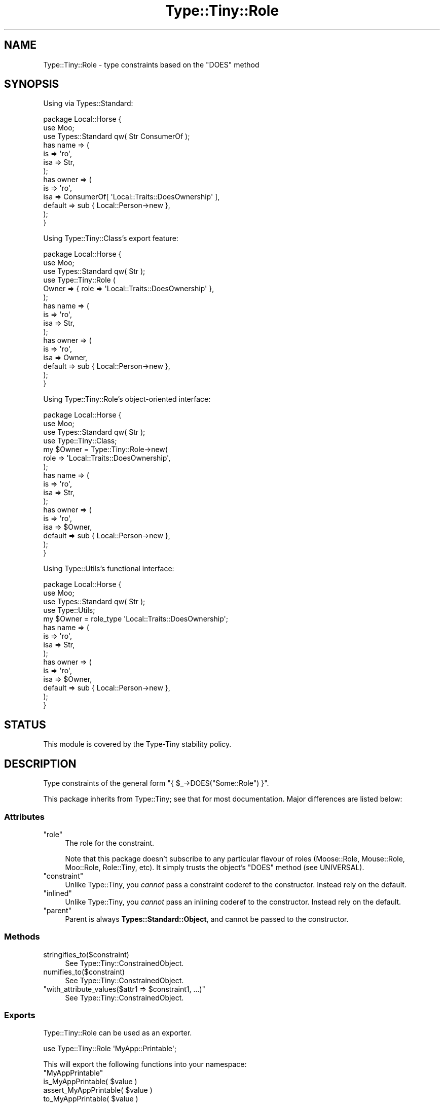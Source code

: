 .\" -*- mode: troff; coding: utf-8 -*-
.\" Automatically generated by Pod::Man 5.01 (Pod::Simple 3.43)
.\"
.\" Standard preamble:
.\" ========================================================================
.de Sp \" Vertical space (when we can't use .PP)
.if t .sp .5v
.if n .sp
..
.de Vb \" Begin verbatim text
.ft CW
.nf
.ne \\$1
..
.de Ve \" End verbatim text
.ft R
.fi
..
.\" \*(C` and \*(C' are quotes in nroff, nothing in troff, for use with C<>.
.ie n \{\
.    ds C` ""
.    ds C' ""
'br\}
.el\{\
.    ds C`
.    ds C'
'br\}
.\"
.\" Escape single quotes in literal strings from groff's Unicode transform.
.ie \n(.g .ds Aq \(aq
.el       .ds Aq '
.\"
.\" If the F register is >0, we'll generate index entries on stderr for
.\" titles (.TH), headers (.SH), subsections (.SS), items (.Ip), and index
.\" entries marked with X<> in POD.  Of course, you'll have to process the
.\" output yourself in some meaningful fashion.
.\"
.\" Avoid warning from groff about undefined register 'F'.
.de IX
..
.nr rF 0
.if \n(.g .if rF .nr rF 1
.if (\n(rF:(\n(.g==0)) \{\
.    if \nF \{\
.        de IX
.        tm Index:\\$1\t\\n%\t"\\$2"
..
.        if !\nF==2 \{\
.            nr % 0
.            nr F 2
.        \}
.    \}
.\}
.rr rF
.\" ========================================================================
.\"
.IX Title "Type::Tiny::Role 3"
.TH Type::Tiny::Role 3 2023-04-05 "perl v5.38.2" "User Contributed Perl Documentation"
.\" For nroff, turn off justification.  Always turn off hyphenation; it makes
.\" way too many mistakes in technical documents.
.if n .ad l
.nh
.SH NAME
Type::Tiny::Role \- type constraints based on the "DOES" method
.SH SYNOPSIS
.IX Header "SYNOPSIS"
Using via Types::Standard:
.PP
.Vb 3
\&  package Local::Horse {
\&    use Moo;
\&    use Types::Standard qw( Str ConsumerOf );
\&    
\&    has name => (
\&      is       => \*(Aqro\*(Aq,
\&      isa      => Str,
\&    );
\&    
\&    has owner => (
\&      is       => \*(Aqro\*(Aq,
\&      isa      => ConsumerOf[ \*(AqLocal::Traits::DoesOwnership\*(Aq ],
\&      default  => sub { Local::Person\->new },
\&    );
\&  }
.Ve
.PP
Using Type::Tiny::Class's export feature:
.PP
.Vb 6
\&  package Local::Horse {
\&    use Moo;
\&    use Types::Standard qw( Str );
\&    use Type::Tiny::Role (
\&      Owner => { role => \*(AqLocal::Traits::DoesOwnership\*(Aq },
\&    );
\&    
\&    has name => (
\&      is       => \*(Aqro\*(Aq,
\&      isa      => Str,
\&    );
\&    
\&    has owner => (
\&      is       => \*(Aqro\*(Aq,
\&      isa      => Owner,
\&      default  => sub { Local::Person\->new },
\&    );
\&  }
.Ve
.PP
Using Type::Tiny::Role's object-oriented interface:
.PP
.Vb 4
\&  package Local::Horse {
\&    use Moo;
\&    use Types::Standard qw( Str );
\&    use Type::Tiny::Class;
\&    
\&    my $Owner = Type::Tiny::Role\->new(
\&      role => \*(AqLocal::Traits::DoesOwnership\*(Aq,
\&    );
\&    
\&    has name => (
\&      is       => \*(Aqro\*(Aq,
\&      isa      => Str,
\&    );
\&    
\&    has owner => (
\&      is       => \*(Aqro\*(Aq,
\&      isa      => $Owner,
\&      default  => sub { Local::Person\->new },
\&    );
\&  }
.Ve
.PP
Using Type::Utils's functional interface:
.PP
.Vb 4
\&  package Local::Horse {
\&    use Moo;
\&    use Types::Standard qw( Str );
\&    use Type::Utils;
\&    
\&    my $Owner = role_type \*(AqLocal::Traits::DoesOwnership\*(Aq;
\&    
\&    has name => (
\&      is       => \*(Aqro\*(Aq,
\&      isa      => Str,
\&    );
\&    
\&    has owner => (
\&      is       => \*(Aqro\*(Aq,
\&      isa      => $Owner,
\&      default  => sub { Local::Person\->new },
\&    );
\&  }
.Ve
.SH STATUS
.IX Header "STATUS"
This module is covered by the
Type-Tiny stability policy.
.SH DESCRIPTION
.IX Header "DESCRIPTION"
Type constraints of the general form \f(CW\*(C`{ $_\->DOES("Some::Role") }\*(C'\fR.
.PP
This package inherits from Type::Tiny; see that for most documentation.
Major differences are listed below:
.SS Attributes
.IX Subsection "Attributes"
.ie n .IP """role""" 4
.el .IP \f(CWrole\fR 4
.IX Item "role"
The role for the constraint.
.Sp
Note that this package doesn't subscribe to any particular flavour of roles
(Moose::Role, Mouse::Role, Moo::Role, Role::Tiny, etc). It simply
trusts the object's \f(CW\*(C`DOES\*(C'\fR method (see UNIVERSAL).
.ie n .IP """constraint""" 4
.el .IP \f(CWconstraint\fR 4
.IX Item "constraint"
Unlike Type::Tiny, you \fIcannot\fR pass a constraint coderef to the constructor.
Instead rely on the default.
.ie n .IP """inlined""" 4
.el .IP \f(CWinlined\fR 4
.IX Item "inlined"
Unlike Type::Tiny, you \fIcannot\fR pass an inlining coderef to the constructor.
Instead rely on the default.
.ie n .IP """parent""" 4
.el .IP \f(CWparent\fR 4
.IX Item "parent"
Parent is always \fBTypes::Standard::Object\fR, and cannot be passed to the
constructor.
.SS Methods
.IX Subsection "Methods"
.ie n .IP stringifies_to($constraint) 4
.el .IP \f(CWstringifies_to($constraint)\fR 4
.IX Item "stringifies_to($constraint)"
See Type::Tiny::ConstrainedObject.
.ie n .IP numifies_to($constraint) 4
.el .IP \f(CWnumifies_to($constraint)\fR 4
.IX Item "numifies_to($constraint)"
See Type::Tiny::ConstrainedObject.
.ie n .IP """with_attribute_values($attr1 => $constraint1, ...)""" 4
.el .IP "\f(CWwith_attribute_values($attr1 => $constraint1, ...)\fR" 4
.IX Item "with_attribute_values($attr1 => $constraint1, ...)"
See Type::Tiny::ConstrainedObject.
.SS Exports
.IX Subsection "Exports"
Type::Tiny::Role can be used as an exporter.
.PP
.Vb 1
\&  use Type::Tiny::Role \*(AqMyApp::Printable\*(Aq;
.Ve
.PP
This will export the following functions into your namespace:
.ie n .IP """MyAppPrintable""" 4
.el .IP \f(CWMyAppPrintable\fR 4
.IX Item "MyAppPrintable"
.PD 0
.ie n .IP "is_MyAppPrintable( $value )" 4
.el .IP "\f(CWis_MyAppPrintable( $value )\fR" 4
.IX Item "is_MyAppPrintable( $value )"
.ie n .IP "assert_MyAppPrintable( $value )" 4
.el .IP "\f(CWassert_MyAppPrintable( $value )\fR" 4
.IX Item "assert_MyAppPrintable( $value )"
.ie n .IP "to_MyAppPrintable( $value )" 4
.el .IP "\f(CWto_MyAppPrintable( $value )\fR" 4
.IX Item "to_MyAppPrintable( $value )"
.PD
.PP
Multiple types can be exported at once:
.PP
.Vb 1
\&  use Type::Tiny::Role qw( MyApp::Printable MyApp::Sendable );
.Ve
.SH BUGS
.IX Header "BUGS"
Please report any bugs to
<https://github.com/tobyink/p5\-type\-tiny/issues>.
.SH "SEE ALSO"
.IX Header "SEE ALSO"
Type::Tiny::Manual.
.PP
Type::Tiny.
.PP
Moose::Meta::TypeConstraint::Role.
.SH AUTHOR
.IX Header "AUTHOR"
Toby Inkster <tobyink@cpan.org>.
.SH "COPYRIGHT AND LICENCE"
.IX Header "COPYRIGHT AND LICENCE"
This software is copyright (c) 2013\-2014, 2017\-2023 by Toby Inkster.
.PP
This is free software; you can redistribute it and/or modify it under
the same terms as the Perl 5 programming language system itself.
.SH "DISCLAIMER OF WARRANTIES"
.IX Header "DISCLAIMER OF WARRANTIES"
THIS PACKAGE IS PROVIDED "AS IS" AND WITHOUT ANY EXPRESS OR IMPLIED
WARRANTIES, INCLUDING, WITHOUT LIMITATION, THE IMPLIED WARRANTIES OF
MERCHANTIBILITY AND FITNESS FOR A PARTICULAR PURPOSE.
